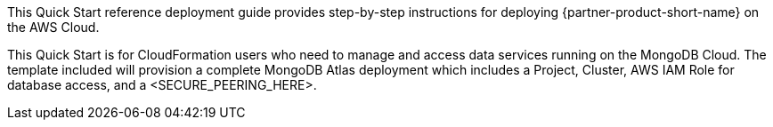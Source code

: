 // Replace the content in <>
// Identify your target audience and explain how/why they would use this Quick Start.
//Avoid borrowing text from third-party websites (copying text from AWS service documentation is fine). Also, avoid marketing-speak, focusing instead on the technical aspect.

This Quick Start reference deployment guide provides step-by-step instructions for deploying {partner-product-short-name} on the AWS Cloud.

This Quick Start is for CloudFormation users who need to manage and access data services running on the MongoDB Cloud. The template included will provision a complete MongoDB Atlas deployment which includes a Project, Cluster, AWS IAM Role for database access, and a <SECURE_PEERING_HERE>.

